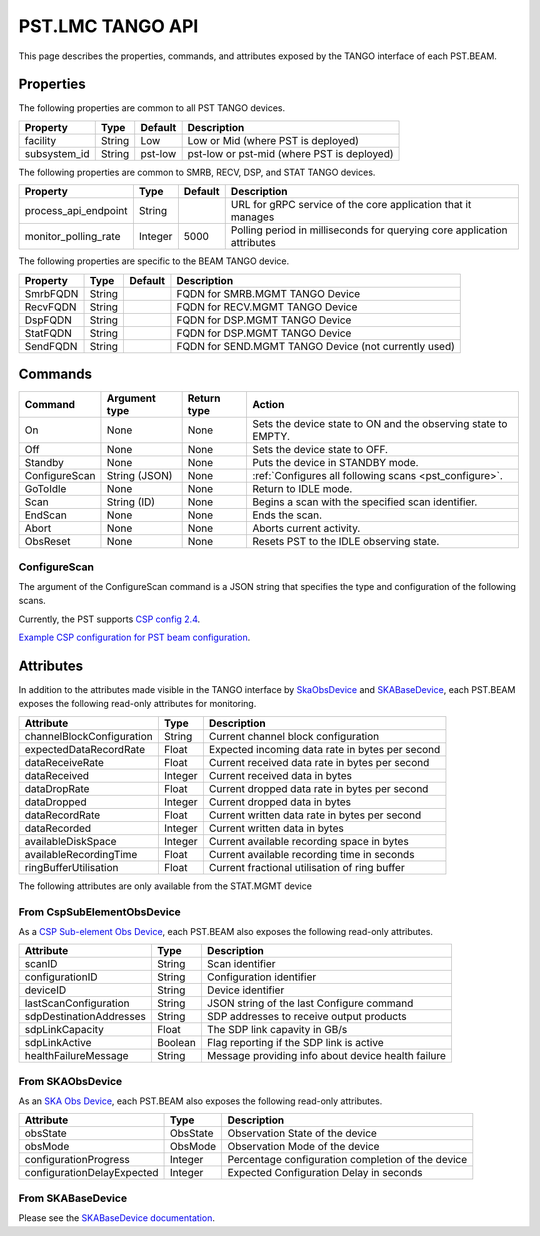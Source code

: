 .. _api_tango:

PST.LMC TANGO API
=================

This page describes the properties, commands, and attributes exposed by
the TANGO interface of each PST.BEAM.

Properties
----------

The following properties are common to all PST TANGO devices.

========================== ======= ======= ===========
Property                   Type    Default Description
========================== ======= ======= ===========
facility                   String  Low     Low or Mid (where PST is deployed)
subsystem_id               String  pst-low pst-low or pst-mid (where PST is deployed)
========================== ======= ======= ===========

The following properties are common to SMRB, RECV, DSP, and STAT TANGO devices.

========================== ======= ======= ===========
Property                   Type    Default Description
========================== ======= ======= ===========
process_api_endpoint       String          URL for gRPC service of the core application that it manages
monitor_polling_rate       Integer 5000    Polling period in milliseconds for querying core application attributes
========================== ======= ======= ===========

The following properties are specific to the BEAM TANGO device.

========================== ======= ======= ===========
Property                   Type    Default Description
========================== ======= ======= ===========
SmrbFQDN                   String          FQDN for SMRB.MGMT TANGO Device
RecvFQDN                   String          FQDN for RECV.MGMT TANGO Device
DspFQDN                    String          FQDN for DSP.MGMT TANGO Device
StatFQDN                   String          FQDN for DSP.MGMT TANGO Device
SendFQDN                   String          FQDN for SEND.MGMT TANGO Device (not currently used)
========================== ======= ======= ===========

Commands
--------

=================== ============= =========== ======
Command             Argument type Return type Action
=================== ============= =========== ======
On                  None          None        Sets the device state to ON and the observing state to EMPTY.
Off                 None          None        Sets the device state to OFF.
Standby             None          None        Puts the device in STANDBY mode.
ConfigureScan       String (JSON) None        :ref:`Configures all following scans <pst_configure>`.
GoToIdle            None          None        Return to IDLE mode.
Scan                String (ID)   None        Begins a scan with the specified scan identifier.
EndScan             None          None        Ends the scan.
Abort               None          None        Aborts current activity.
ObsReset            None          None        Resets PST to the IDLE observing state.
=================== ============= =========== ======

.. _pst_configure:

ConfigureScan
^^^^^^^^^^^^^

The argument of the ConfigureScan command is a JSON string that specifies the type and configuration of the following scans.

Currently, the PST supports `CSP config 2.4 <https://developer.skao.int/projects/ska-telmodel/en/latest/schemas/ska-csp-configure.html>`_.

`Example CSP configuration for PST beam configuration
<https://developer.skao.int/projects/ska-telmodel/en/latest/schemas/ska-csp-configure.html>`_.

Attributes
----------

In addition to the attributes made visible in the TANGO interface by
`SkaObsDevice <https://developer.skao.int/projects/lmc-base-classes/en/latest/SKAObsDevice.html>`_
and
`SKABaseDevice <https://developer.skao.int/projects/lmc-base-classes/en/latest/SKABaseDevice.html>`_,
each PST.BEAM exposes the following read-only attributes for monitoring.

========================== ======= ===========
Attribute                  Type    Description
========================== ======= ===========
channelBlockConfiguration  String  Current channel block configuration
expectedDataRecordRate     Float   Expected incoming data rate in bytes per second
dataReceiveRate            Float   Current received data rate in bytes per second
dataReceived               Integer Current received data in bytes
dataDropRate               Float   Current dropped data rate in bytes per second
dataDropped                Integer Current dropped data in bytes
dataRecordRate             Float   Current written data rate in bytes per second
dataRecorded               Integer Current written data in bytes
availableDiskSpace         Integer Current available recording space in bytes
availableRecordingTime     Float   Current available recording time in seconds
ringBufferUtilisation      Float   Current fractional utilisation of ring buffer
========================== ======= ===========

The following attributes are only available from the STAT.MGMT device

================================ ======== ===========
Attribute                        Type    Description
================================ ======== ===========
realPolAMeanFreqAvg              Float    The mean of the real data for pol A, averaged over all channels.
realPolAVarianceFreqAvg          Float    The variance of the real data for pol A, averaged over all channels.
realPolANumClippedSamples        Integer  The number of clipped samples of the real data for pol A.
imagPolAMeanFreqAvg              Float    The mean of the imaginary data for pol A, averaged over all channels.
imagPolAVarianceFreqAvg          Float    The variance of the imaginary data for pol A, averaged over all channels.
imagPolANumClippedSamples        Integer  The number of clipped samples of the imaginary data for pol A.
realPolAMeanFreqAvgMasked        Float    The mean of the real data for pol A, averaged over non-RFI masked channels.
realPolAVarianceFreqAvgMasked    Float    The variance of the real data for pol A, averaged over non-RFI masked channels.
realPolANumClippedSamplesMasked  Integer  The number of clipped samples of the real data for pol A in non-RFI masked channels.
imagPolAMeanFreqAvgMasked        Float    The mean of the imaginary data for pol A, averaged over non-RFI masked channels.
imagPolAVarianceFreqAvgMasked    Float    The variance of the imaginary data for pol A, averaged over non-RFI masked channels.
imagPolANumClippedSamplesMasked  Integer  The number of clipped samples of the imaginary data for pol A in non-RFI masked channels.
realPolBMeanFreqAvg              Float    The mean of the real data for pol B, averaged over all channels.
realPolBVarianceFreqAvg          Float    The variance of the real data for pol B, averaged over all channels.
realPolBNumClippedSamples        Integer  The number of clipped samples of the real data for pol B.
imagPolBMeanFreqAvg              Float    The mean of the imaginary data for pol B, averaged over all channels.
imagPolBVarianceFreqAvg          Float    The variance of the imaginary data for pol B, averaged over all channels.
imagPolBNumClippedSamples        Integer  The number of clipped samples of the imaginary data for pol B.
realPolBMeanFreqAvgMasked        Float    The mean of the real data for pol B, averaged over non-RFI masked channels.
realPolBVarianceFreqAvgMasked    Float    The variance of the real data for pol B, averaged over non-RFI masked channels.
realPolBNumClippedSamplesMasked  Integer  The number of clipped samples of the real data for pol B in non-RFI masked channels.
imagPolBMeanFreqAvgMasked        Float    The mean of the imaginary data for pol B, averaged over non-RFI masked channels.
imagPolBVarianceFreqAvgMasked    Float    The variance of the imaginary data for pol B, averaged over non-RFI masked channels.
imagPolBNumClippedSamplesMasked  Integer  The number of clipped samples of the imaginary data for pol B in non-RFI masked channels.
================================ ======== ===========

From CspSubElementObsDevice
^^^^^^^^^^^^^^^^^^^^^^^^^^^

As a `CSP Sub-element Obs Device <https://developer.skao.int/projects/ska-tango-base/en/latest/api/csp/obs/obs_device.html>`_,
each PST.BEAM also exposes the following read-only attributes.

========================== ======= ===========
Attribute                  Type    Description
========================== ======= ===========
scanID                     String  Scan identifier
configurationID            String  Configuration identifier
deviceID                   String  Device identifier
lastScanConfiguration      String  JSON string of the last Configure command
sdpDestinationAddresses    String  SDP addresses to receive output products
sdpLinkCapacity            Float   The SDP link capavity in GB/s
sdpLinkActive              Boolean Flag reporting if the SDP link is active
healthFailureMessage       String  Message providing info about device health failure
========================== ======= ===========

From SKAObsDevice
^^^^^^^^^^^^^^^^^

As an `SKA Obs Device <https://developer.skao.int/projects/ska-tango-base/en/latest/api/obs/obs_device.html>`_,
each PST.BEAM also exposes the following read-only attributes.

========================== ======== ===========
Attribute                  Type     Description
========================== ======== ===========
obsState                   ObsState Observation State of the device
obsMode                    ObsMode  Observation Mode of the device
configurationProgress      Integer  Percentage configuration completion of the device
configurationDelayExpected Integer  Expected Configuration Delay in seconds
========================== ======== ===========

From SKABaseDevice
^^^^^^^^^^^^^^^^^^

Please see the `SKABaseDevice documentation <https://developer.skao.int/projects/ska-tango-base/en/latest/api/base/base_device.html>`_.


